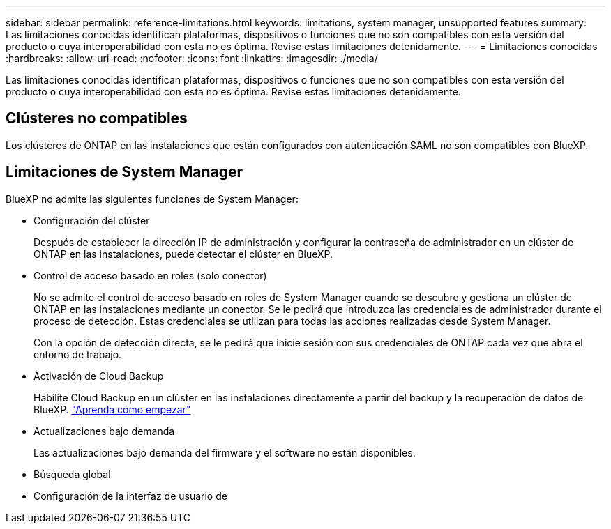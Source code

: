 ---
sidebar: sidebar 
permalink: reference-limitations.html 
keywords: limitations, system manager, unsupported features 
summary: Las limitaciones conocidas identifican plataformas, dispositivos o funciones que no son compatibles con esta versión del producto o cuya interoperabilidad con esta no es óptima. Revise estas limitaciones detenidamente. 
---
= Limitaciones conocidas
:hardbreaks:
:allow-uri-read: 
:nofooter: 
:icons: font
:linkattrs: 
:imagesdir: ./media/


[role="lead"]
Las limitaciones conocidas identifican plataformas, dispositivos o funciones que no son compatibles con esta versión del producto o cuya interoperabilidad con esta no es óptima. Revise estas limitaciones detenidamente.



== Clústeres no compatibles

Los clústeres de ONTAP en las instalaciones que están configurados con autenticación SAML no son compatibles con BlueXP.



== Limitaciones de System Manager

BlueXP no admite las siguientes funciones de System Manager:

* Configuración del clúster
+
Después de establecer la dirección IP de administración y configurar la contraseña de administrador en un clúster de ONTAP en las instalaciones, puede detectar el clúster en BlueXP.

* Control de acceso basado en roles (solo conector)
+
No se admite el control de acceso basado en roles de System Manager cuando se descubre y gestiona un clúster de ONTAP en las instalaciones mediante un conector. Se le pedirá que introduzca las credenciales de administrador durante el proceso de detección. Estas credenciales se utilizan para todas las acciones realizadas desde System Manager.

+
Con la opción de detección directa, se le pedirá que inicie sesión con sus credenciales de ONTAP cada vez que abra el entorno de trabajo.

* Activación de Cloud Backup
+
Habilite Cloud Backup en un clúster en las instalaciones directamente a partir del backup y la recuperación de datos de BlueXP. https://docs.netapp.com/us-en/cloud-manager-backup-restore/concept-ontap-backup-to-cloud.html["Aprenda cómo empezar"^]

* Actualizaciones bajo demanda
+
Las actualizaciones bajo demanda del firmware y el software no están disponibles.

* Búsqueda global
* Configuración de la interfaz de usuario de

